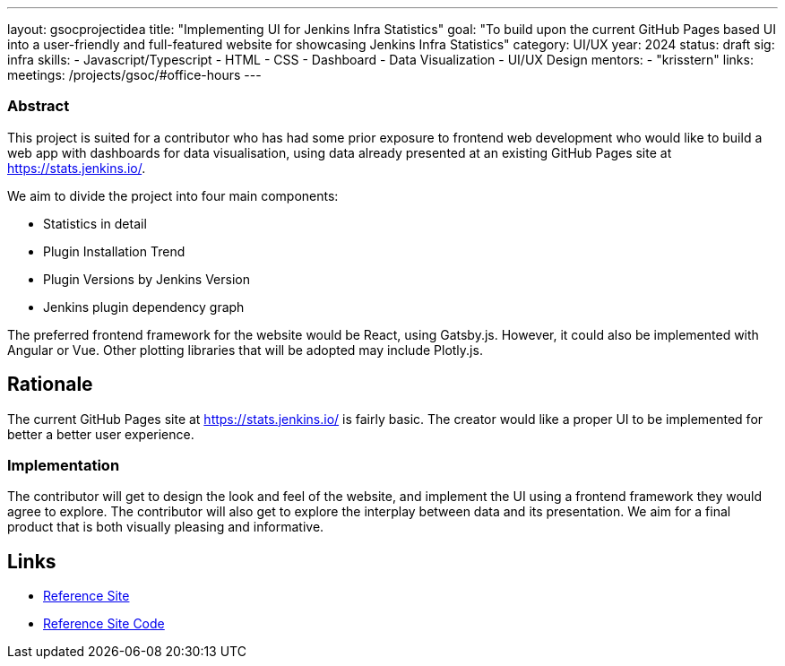 ---
layout: gsocprojectidea
title: "Implementing UI for Jenkins Infra Statistics"
goal: "To build upon the current GitHub Pages based UI into a user-friendly and full-featured website for showcasing Jenkins Infra Statistics"
category: UI/UX
year: 2024
status: draft
sig: infra
skills:
- Javascript/Typescript
- HTML
- CSS
- Dashboard
- Data Visualization
- UI/UX Design
mentors:
- "krisstern"
links:
  meetings: /projects/gsoc/#office-hours
---

=== Abstract

This project is suited for a contributor who has had some prior exposure to frontend web development who would like to build a web app with dashboards for data visualisation, using data already presented at an existing GitHub Pages site at https://stats.jenkins.io/.

We aim to divide the project into four main components:

- Statistics in detail
- Plugin Installation Trend
- Plugin Versions by Jenkins Version
- Jenkins plugin dependency graph

The preferred frontend framework for the website would be React, using Gatsby.js. However, it could also be implemented with Angular or Vue.
Other plotting libraries that will be adopted may include Plotly.js.


== Rationale

The current GitHub Pages site at https://stats.jenkins.io/ is fairly basic. The creator would like a proper UI to be implemented for better a better user experience.


=== Implementation

The contributor will get to design the look and feel of the website, and implement the UI using a frontend framework they would agree to explore.
The contributor will also get to explore the interplay between data and its presentation.
We aim for a final product that is both visually pleasing and informative.


== Links

* link:https://stats.jenkins.io/[Reference Site]
* link:https://github.com/jenkins-infra/infra-statistics/[Reference Site Code]
